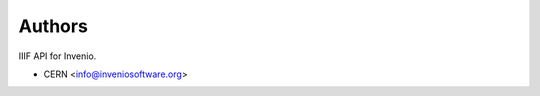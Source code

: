 ..
    This file is part of Invenio.
    Copyright (C) 2018 CERN.

    Invenio is free software; you can redistribute it and/or modify it
    under the terms of the MIT License; see LICENSE file for more details.

Authors
=======

IIIF API for Invenio.

- CERN <info@inveniosoftware.org>
